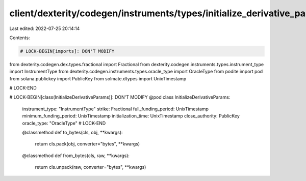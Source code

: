 client/dexterity/codegen/instruments/types/initialize_derivative_params.py
==========================================================================

Last edited: 2022-07-25 20:14:14

Contents:

.. code-block:: py

    # LOCK-BEGIN[imports]: DON'T MODIFY
from dexterity.codegen.dex.types.fractional import Fractional
from dexterity.codegen.instruments.types.instrument_type import InstrumentType
from dexterity.codegen.instruments.types.oracle_type import OracleType
from podite import pod
from solana.publickey import PublicKey
from solmate.dtypes import UnixTimestamp

# LOCK-END


# LOCK-BEGIN[class(InitializeDerivativeParams)]: DON'T MODIFY
@pod
class InitializeDerivativeParams:
    instrument_type: "InstrumentType"
    strike: Fractional
    full_funding_period: UnixTimestamp
    minimum_funding_period: UnixTimestamp
    initialization_time: UnixTimestamp
    close_authority: PublicKey
    oracle_type: "OracleType"
    # LOCK-END

    @classmethod
    def to_bytes(cls, obj, **kwargs):
        return cls.pack(obj, converter="bytes", **kwargs)

    @classmethod
    def from_bytes(cls, raw, **kwargs):
        return cls.unpack(raw, converter="bytes", **kwargs)



